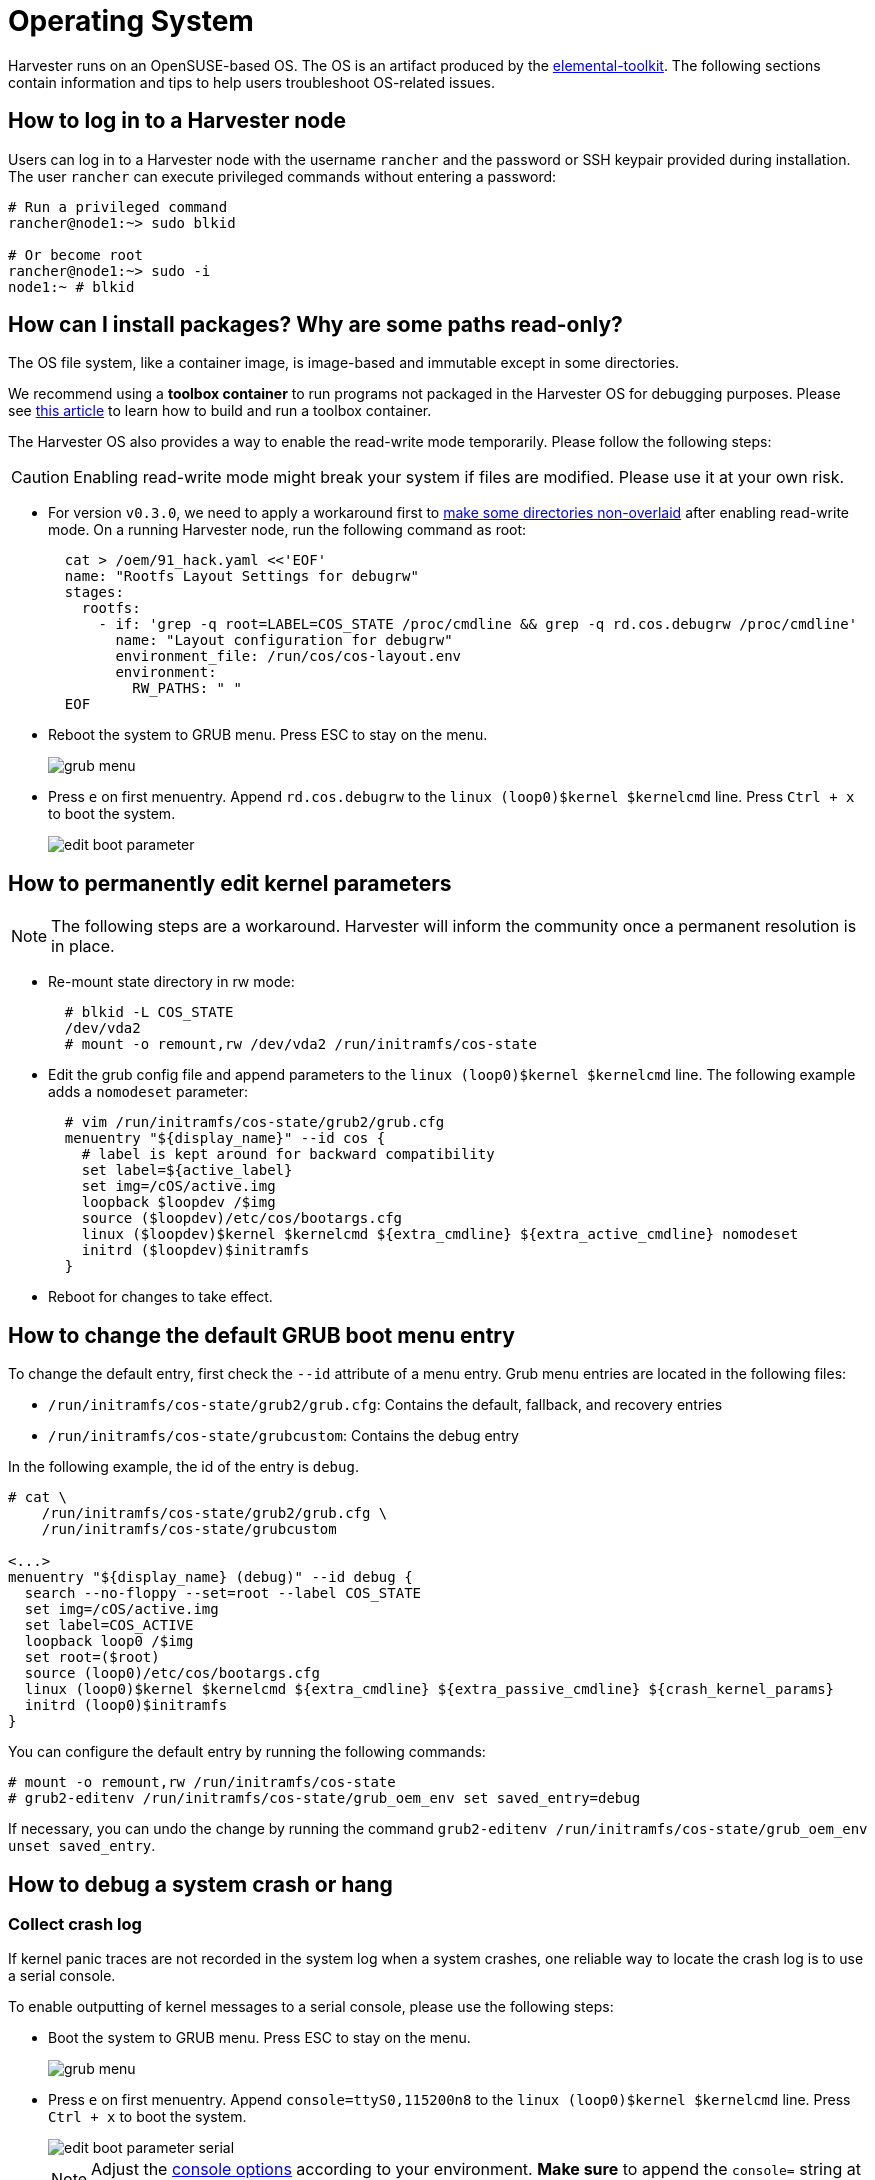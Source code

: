 = Operating System

Harvester runs on an OpenSUSE-based OS. The OS is an artifact produced by the https://github.com/rancher/elemental-toolkit[elemental-toolkit]. The following sections contain information and tips to help users troubleshoot OS-related issues.

== How to log in to a Harvester node

Users can log in to a Harvester node with the username `rancher` and the password or SSH keypair provided during installation.
The user `rancher` can execute privileged commands without entering a password:

----
# Run a privileged command
rancher@node1:~> sudo blkid

# Or become root
rancher@node1:~> sudo -i
node1:~ # blkid
----

== How can I install packages? Why are some paths read-only?

The OS file system, like a container image, is image-based and immutable except in some directories.

We recommend using a *toolbox container* to run programs not packaged in the Harvester OS for debugging purposes. Please see https://harvesterhci.io/kb/package_your_own_toolbox_image/[this article] to learn how to build and run a toolbox container.

The Harvester OS also provides a way to enable the read-write mode temporarily. Please follow the following steps:

[CAUTION]
====
Enabling read-write mode might break your system if files are modified. Please use it at your own risk.
====

* For version `v0.3.0`, we need to apply a workaround first to https://github.com/harvester/harvester/issues/1388[make some directories non-overlaid] after enabling read-write mode. On a running Harvester node, run the following command as root:
+
----
  cat > /oem/91_hack.yaml <<'EOF'
  name: "Rootfs Layout Settings for debugrw"
  stages:
    rootfs:
      - if: 'grep -q root=LABEL=COS_STATE /proc/cmdline && grep -q rd.cos.debugrw /proc/cmdline'
        name: "Layout configuration for debugrw"
        environment_file: /run/cos/cos-layout.env
        environment:
          RW_PATHS: " "
  EOF
----

* Reboot the system to GRUB menu. Press ESC to stay on the menu.
+
image::troubleshooting/grub-menu.png[]

* Press `e` on first menuentry. Append `rd.cos.debugrw` to the `linux (loop0)$kernel $kernelcmd` line. Press `Ctrl + x` to boot the system.
+
image::troubleshooting/edit-boot-parameter.png[]

== How to permanently edit kernel parameters

[NOTE]
====
The following steps are a workaround. Harvester will inform the community once a permanent resolution is in place.
====

* Re-mount state directory in rw mode:
+
----
  # blkid -L COS_STATE
  /dev/vda2
  # mount -o remount,rw /dev/vda2 /run/initramfs/cos-state
----

* Edit the grub config file and append parameters to the `linux (loop0)$kernel $kernelcmd` line. The following example adds a `nomodeset` parameter:
+
----
  # vim /run/initramfs/cos-state/grub2/grub.cfg
  menuentry "${display_name}" --id cos {
    # label is kept around for backward compatibility
    set label=${active_label}
    set img=/cOS/active.img
    loopback $loopdev /$img
    source ($loopdev)/etc/cos/bootargs.cfg
    linux ($loopdev)$kernel $kernelcmd ${extra_cmdline} ${extra_active_cmdline} nomodeset
    initrd ($loopdev)$initramfs
  }
----

* Reboot for changes to take effect.

== How to change the default GRUB boot menu entry

To change the default entry, first check the `--id` attribute of a menu entry. Grub menu entries are located in the following files:

* `/run/initramfs/cos-state/grub2/grub.cfg`: Contains the default, fallback, and recovery entries
* `/run/initramfs/cos-state/grubcustom`: Contains the debug entry

In the following example, the id of the entry is `debug`.

----
# cat \
    /run/initramfs/cos-state/grub2/grub.cfg \
    /run/initramfs/cos-state/grubcustom

<...>
menuentry "${display_name} (debug)" --id debug {
  search --no-floppy --set=root --label COS_STATE
  set img=/cOS/active.img
  set label=COS_ACTIVE
  loopback loop0 /$img
  set root=($root)
  source (loop0)/etc/cos/bootargs.cfg
  linux (loop0)$kernel $kernelcmd ${extra_cmdline} ${extra_passive_cmdline} ${crash_kernel_params}
  initrd (loop0)$initramfs
}
----

You can configure the default entry by running the following commands:

----
# mount -o remount,rw /run/initramfs/cos-state
# grub2-editenv /run/initramfs/cos-state/grub_oem_env set saved_entry=debug
----

If necessary, you can undo the change by running the command `grub2-editenv /run/initramfs/cos-state/grub_oem_env unset saved_entry`.

== How to debug a system crash or hang

=== Collect crash log

If kernel panic traces are not recorded in the system log when a system crashes, one reliable way to locate the crash log is to use a serial console.

To enable outputting of kernel messages to a serial console, please use the following steps:

* Boot the system to GRUB menu. Press ESC to stay on the menu.
+
image:troubleshooting/grub-menu.png[]

* Press `e` on first menuentry. Append `console=ttyS0,115200n8` to the `linux (loop0)$kernel $kernelcmd` line. Press `Ctrl + x` to boot the system.
+
image::troubleshooting/edit-boot-parameter-serial.png[]
+
[NOTE]
====
Adjust the https://www.kernel.org/doc/html/latest/admin-guide/serial-console.html[console options] according to your environment. *Make sure* to append the `console=` string at the end of the line.
====

* Connect to the serial port to capture logs.

=== Collect crash dumps

For kernel panic crashes, you can use kdump to collect crash dumps.

By default, the OS is booted without the kdump feature enabled. Users can enable the feature by selecting the `debug` menuentry when booting, as in the following example:

image::troubleshooting/grub-menu-debug.png[]

When a system crashes, a crash dump will be stored in the `/var/crash/<time>` directory. Providing the crash dump to developers helps them to troubleshoot and resolve issues.